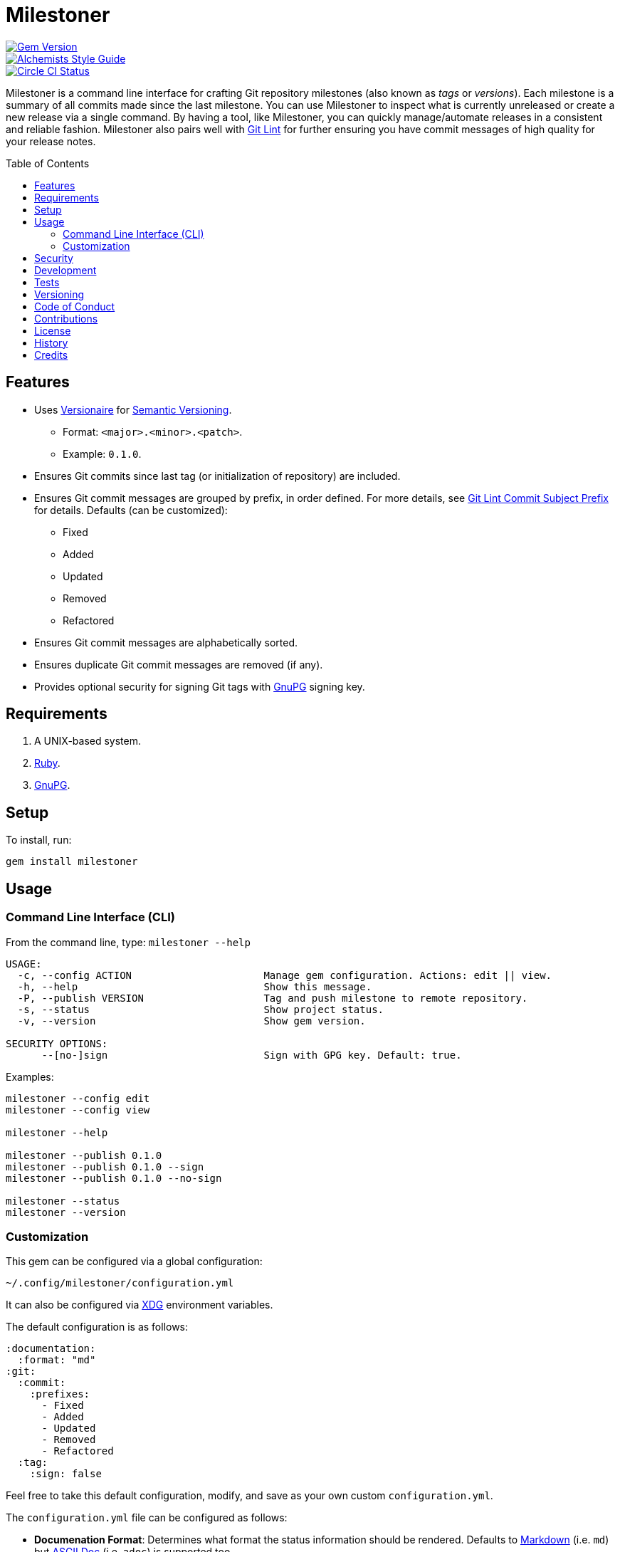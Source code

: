 :toc: macro
:toclevels: 5
:figure-caption!:

= Milestoner

[link=http://badge.fury.io/rb/milestoner]
image::https://badge.fury.io/rb/milestoner.svg[Gem Version]
[link=https://www.alchemists.io/projects/code_quality]
image::https://img.shields.io/badge/code_style-alchemists-brightgreen.svg[Alchemists Style Guide]
[link=https://circleci.com/gh/bkuhlmann/milestoner]
image::https://circleci.com/gh/bkuhlmann/milestoner.svg?style=svg[Circle CI Status]

Milestoner is a command line interface for crafting Git repository milestones (also known as _tags_
or _versions_). Each milestone is a summary of all commits made since the last milestone. You can
use Milestoner to inspect what is currently unreleased or create a new release via a single command.
By having a tool, like Milestoner, you can quickly manage/automate releases in a consistent and
reliable fashion. Milestoner also pairs well with
link:https://www.alchemists.io/projects/git-lint[Git Lint] for further ensuring you have commit
messages of high quality for your release notes.

toc::[]

== Features

* Uses link:https://www.alchemists.io/projects/versionaire[Versionaire] for
  link:https://semver.org[Semantic Versioning].
** Format: `+<major>.<minor>.<patch>+`.
** Example: `+0.1.0+`.
* Ensures Git commits since last tag (or initialization of repository) are included.
* Ensures Git commit messages are grouped by prefix, in order defined. For more details, see
  link:https://www.alchemists.io/projects/git-lint/#_commit_subject_prefix[Git Lint Commit Subject
  Prefix] for details. Defaults (can be customized):
** Fixed
** Added
** Updated
** Removed
** Refactored
* Ensures Git commit messages are alphabetically sorted.
* Ensures duplicate Git commit messages are removed (if any).
* Provides optional security for signing Git tags with https://www.gnupg.org[GnuPG] signing key.

== Requirements

. A UNIX-based system.
. https://www.ruby-lang.org[Ruby].
. https://www.gnupg.org[GnuPG].

== Setup

To install, run:

[source,bash]
----
gem install milestoner
----

== Usage

=== Command Line Interface (CLI)

From the command line, type: `milestoner --help`

....
USAGE:
  -c, --config ACTION                      Manage gem configuration. Actions: edit || view.
  -h, --help                               Show this message.
  -P, --publish VERSION                    Tag and push milestone to remote repository.
  -s, --status                             Show project status.
  -v, --version                            Show gem version.

SECURITY OPTIONS:
      --[no-]sign                          Sign with GPG key. Default: true.
....

Examples:

[source,bash]
----
milestoner --config edit
milestoner --config view

milestoner --help

milestoner --publish 0.1.0
milestoner --publish 0.1.0 --sign
milestoner --publish 0.1.0 --no-sign

milestoner --status
milestoner --version
----

=== Customization

This gem can be configured via a global configuration:

....
~/.config/milestoner/configuration.yml
....

It can also be configured via https://www.alchemists.io/projects/xdg[XDG] environment variables.

The default configuration is as follows:

[source,yaml]
----
:documentation:
  :format: "md"
:git:
  :commit:
    :prefixes:
      - Fixed
      - Added
      - Updated
      - Removed
      - Refactored
  :tag:
    :sign: false
----

Feel free to take this default configuration, modify, and save as your own custom
`+configuration.yml+`.

The `+configuration.yml+` file can be configured as follows:

* *Documenation Format*: Determines what format the status information should be rendered. Defaults
  to link:https://daringfireball.net/projects/markdown[Markdown] (i.e. `md`) but
  link:https://asciidoctor.org/docs/what-is-asciidoc[ASCII Doc] (i.e. `adoc`) is supported too.
* *Git Commit Prefixes*: Should the default prefixes not be desired, you can define Git commit
  prefixes that match your style. _NOTE: Prefix order is important with the first prefix defined
  taking precedence over the second and so forth._ Special characters are allowed for prefixes but
  should be enclosed in quotes. To disable prefix usage completely, use an empty array. Example:
  `:prefixes: []`.
* *Git Tag Sign*: Defaults to `false` but can be enabled by setting to `true`. When enabled, a
  Git tag will require GPG signing for enhanced security and include a signed signature as part of
  the Git tag. This is useful for public milestones where the author of a milestone can be verified
  to ensure milestone integrity/security.

== Security

To securely sign your Git tags, install and configure https://www.gnupg.org[GPG]:

[source,bash]
----
brew install gpg
gpg --gen-key
----

When creating your GPG key, choose these settings:

* Key kind: RSA and RSA (default)
* Key size: 4096
* Key validity: 0
* Real Name: `+<your name>+`
* Email: `+<your email>+`
* Passphrase: `+<your passphrase>+`

To obtain your key, run the following and take the part after the forward slash:

....
gpg --list-keys | grep pub
....

Add your key to your global Git configuration in the `+[user]+` section. Example:

....
[user]
  signingkey = <your GPG key>
....

Now, when publishing a new milestone (i.e. `+milestoner --publish <version> --sign+`), signing of
your Git tag will happen automatically. You will be prompted for the GPG Passphrase each time but
that is to be expected.

== Development

To contribute, run:

[source,bash]
----
git clone https://github.com/bkuhlmann/milestoner.git
cd milestoner
bin/setup
----

You can also use the IRB console for direct access to all objects:

[source,bash]
----
bin/console
----

== Tests

To test, run:

[source,bash]
----
bundle exec spec
----

== Versioning

Read link:https://semver.org[Semantic Versioning] for details. Briefly, it means:

* Major (X.y.z) - Incremented for any backwards incompatible public API changes.
* Minor (x.Y.z) - Incremented for new, backwards compatible, public API enhancements/fixes.
* Patch (x.y.Z) - Incremented for small, backwards compatible, bug fixes.

== Code of Conduct

Please note that this project is released with a link:CODE_OF_CONDUCT.adoc[CODE OF CONDUCT]. By
participating in this project you agree to abide by its terms.

== Contributions

Read link:CONTRIBUTING.adoc[CONTRIBUTING] for details.

== License

Read link:LICENSE.adoc[LICENSE] for details.

== History

Read link:CHANGES.adoc[CHANGES] for details.

== Credits

Engineered by link:https://www.alchemists.io/team/brooke_kuhlmann[Brooke Kuhlmann].
